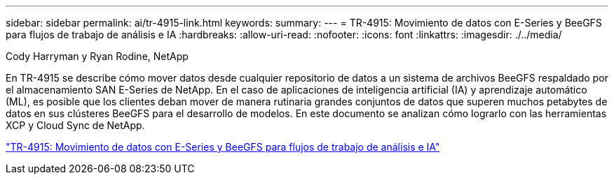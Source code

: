 ---
sidebar: sidebar 
permalink: ai/tr-4915-link.html 
keywords:  
summary:  
---
= TR-4915: Movimiento de datos con E-Series y BeeGFS para flujos de trabajo de análisis e IA
:hardbreaks:
:allow-uri-read: 
:nofooter: 
:icons: font
:linkattrs: 
:imagesdir: ./../media/


Cody Harryman y Ryan Rodine, NetApp

En TR-4915 se describe cómo mover datos desde cualquier repositorio de datos a un sistema de archivos BeeGFS respaldado por el almacenamiento SAN E-Series de NetApp. En el caso de aplicaciones de inteligencia artificial (IA) y aprendizaje automático (ML), es posible que los clientes deban mover de manera rutinaria grandes conjuntos de datos que superen muchos petabytes de datos en sus clústeres BeeGFS para el desarrollo de modelos. En este documento se analizan cómo lograrlo con las herramientas XCP y Cloud Sync de NetApp.

link:https://www.netapp.com/pdf.html?item=/media/65882-tr-4915.pdf["TR-4915: Movimiento de datos con E-Series y BeeGFS para flujos de trabajo de análisis e IA"^]
